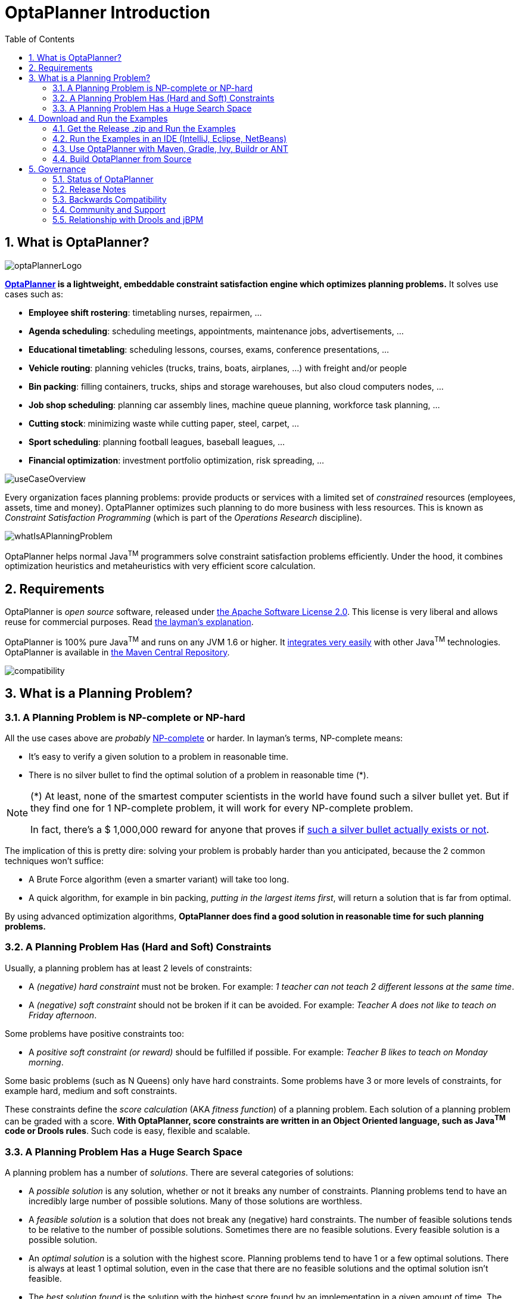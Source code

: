 [[_plannerintroduction]]
= OptaPlanner Introduction
:doctype: book
:sectnums:
:toc: left
:icons: font
:experimental:
:sourcedir: .

[[_whatisoptaplanner]]
== What is OptaPlanner?


image::Chapter-Planner_introduction/optaPlannerLogo.png[align="center"]

*http://www.optaplanner.org[OptaPlanner] is a lightweight,
    embeddable constraint satisfaction engine which optimizes planning problems.* It solves use cases such as:

* **Employee shift rostering**: timetabling nurses, repairmen, ...
* **Agenda scheduling**: scheduling meetings, appointments, maintenance jobs, advertisements, ...
* **Educational timetabling**: scheduling lessons, courses, exams, conference presentations, ...
* **Vehicle routing**: planning vehicles (trucks, trains, boats, airplanes, ...) with freight and/or people
* **Bin packing**: filling containers, trucks, ships and storage warehouses, but also cloud computers nodes, ...
* **Job shop scheduling**: planning car assembly lines, machine queue planning, workforce task planning, ...
* **Cutting stock**: minimizing waste while cutting paper, steel, carpet, ...
* **Sport scheduling**: planning football leagues, baseball leagues, ...
* **Financial optimization**: investment portfolio optimization, risk spreading, ...



image::Chapter-Planner_introduction/useCaseOverview.png[align="center"]


Every organization faces planning problems: provide products or services with a limited set of _constrained_ resources (employees, assets, time and money). OptaPlanner optimizes such planning to do more business with less resources.
This is known as _Constraint Satisfaction Programming_ (which is part of the _Operations Research_ discipline).


image::Chapter-Planner_introduction/whatIsAPlanningProblem.png[align="center"]


OptaPlanner helps normal Java^TM^
 programmers solve constraint satisfaction problems efficiently.
Under the hood, it combines optimization heuristics and metaheuristics with very efficient score calculation.

[[_requirements]]
== Requirements


OptaPlanner is _open source_ software, released under http://www.apache.org/licenses/LICENSE-2.0.html[the Apache Software License 2.0].
This license is very liberal and allows reuse for commercial purposes.
Read http://www.apache.org/foundation/licence-FAQ.html#WhatDoesItMEAN[the layman's
    explanation].

OptaPlanner is 100% pure Java^TM^
 and runs on any JVM 1.6 or higher.
It <<_integration,integrates very easily>> with other Java^TM^
 technologies.
OptaPlanner is available in <<_usewithmavengradleetc,the Maven Central Repository>>.


image::Chapter-Planner_introduction/compatibility.png[align="center"]


[[_whatisaplanningproblem]]
== What is a Planning Problem?

[[_aplanningproblemisnpcompleteornphard]]
=== A Planning Problem is NP-complete or NP-hard


All the use cases above are _probably_ http://en.wikipedia.org/wiki/NP-complete[NP-complete] or harder.
In layman's terms, NP-complete means:

* It's easy to verify a given solution to a problem in reasonable time.
* There is no silver bullet to find the optimal solution of a problem in reasonable time (*).


[NOTE]
====
(*) At least, none of the smartest computer scientists in the world have found such a silver bullet yet.
But if they find one for 1 NP-complete problem, it will work for every NP-complete problem.

In fact, there's a $ 1,000,000 reward for anyone that proves if http://en.wikipedia.org/wiki/P_%3D_NP_problem[such a silver bullet actually exists or
        not].
====


The implication of this is pretty dire: solving your problem is probably harder than you anticipated, because the 2 common techniques won't suffice:

* A Brute Force algorithm (even a smarter variant) will take too long.
* A quick algorithm, for example in bin packing, __putting in the largest items first__, will return a solution that is far from optimal.


By using advanced optimization algorithms, *OptaPlanner does find a good solution in
      reasonable time for such planning problems.*

[[_aplanningproblemhasconstraints]]
=== A Planning Problem Has (Hard and Soft) Constraints


Usually, a planning problem has at least 2 levels of constraints:

* A _(negative) hard constraint_ must not be broken. For example: __1 teacher can not teach 2 different lessons at the same time__.
* A _(negative) soft constraint_ should not be broken if it can be avoided. For example: __Teacher A does not like to teach on Friday afternoon__.


Some problems have positive constraints too:

* A _positive soft constraint (or reward)_ should be fulfilled if possible. For example: __Teacher B likes to teach on Monday morning__.


Some basic problems (such as N Queens) only have hard constraints.
Some problems have 3 or more levels of constraints, for example hard, medium and soft constraints.

These constraints define the _score calculation_ (AKA __fitness
      function__) of a planning problem.
Each solution of a planning problem can be graded with a score. **With OptaPlanner, score constraints are written in an Object Oriented language, such as Java^TM^
      code or Drools rules**.
Such code is easy, flexible and scalable.

[[_aplanningproblemhasahugesearchspace]]
=== A Planning Problem Has a Huge Search Space


A planning problem has a number of __solutions__.
There are several categories of solutions:

* A _possible solution_ is any solution, whether or not it breaks any number of constraints. Planning problems tend to have an incredibly large number of possible solutions. Many of those solutions are worthless.
* A _feasible solution_ is a solution that does not break any (negative) hard constraints. The number of feasible solutions tends to be relative to the number of possible solutions. Sometimes there are no feasible solutions. Every feasible solution is a possible solution.
* An _optimal solution_ is a solution with the highest score. Planning problems tend to have 1 or a few optimal solutions. There is always at least 1 optimal solution, even in the case that there are no feasible solutions and the optimal solution isn't feasible.
* The _best solution found_ is the solution with the highest score found by an implementation in a given amount of time. The best solution found is likely to be feasible and, given enough time, it's an optimal solution.


Counterintuitively, the number of possible solutions is huge (if calculated correctly), even with a small dataset.
As you can see in the examples, most instances have a lot more possible solutions than the minimal number of atoms in the known universe (10^80). Because there is no silver bullet to find the optimal solution, any implementation is forced to evaluate at least a subset of all those possible solutions.

OptaPlanner supports several optimization algorithms to efficiently wade through that incredibly large number of possible solutions.
Depending on the use case, some optimization algorithms perform better than others, but it's impossible to tell in advance. **With OptaPlanner, it is easy to switch the
      optimization algorithm**, by changing the solver configuration in a few lines of XML or code.

[[_downloadandruntheexamples]]
== Download and Run the Examples

[[_getthereleasezipandruntheexamples]]
=== Get the Release .zip and Run the Examples


To try it now:

. Download a release zip of OptaPlanner from http://www.optaplanner.org[the OptaPlanner website] and unzip it.
. Open the directory [path]_examples_ and run the script.
+ 
Linux or Mac:
+

[source,options="nowrap"]
----
$ cd examples
$ ./runExamples.sh
----
+
Windows:
+

[source,options="nowrap"]
----
$ cd examples
$ runExamples.bat
----



image::Chapter-Planner_introduction/distributionZip.png[align="center"]


The Examples GUI application will open.
Pick an example to try it out:


image::Chapter-Planner_introduction/plannerExamplesAppScreenshot.png[align="center"]


[NOTE]
====
OptaPlanner itself has no GUI dependencies.
It runs just as well on a server or a mobile JVM as it does on the desktop.
====


Besides the GUI examples, there are also a set of webexamples to try out:

. Download a JEE application server, such as JBoss EAP or http://www.wildfly.org/[WildFly] and unzip it.
. Download a release zip of OptaPlanner from http://www.optaplanner.org[the OptaPlanner website] and unzip it.
. Open the directory [path]_webexamples_ and deploy the `optaplanner-webexamples-*.war` file on the JEE application server.
. Surf to $$http://localhost:8080/optaplanner-webexamples-*/$$ (replace the $$*$$ with the actual version).


[NOTE]
====
The webexamples (but not OptaPlanner itself) require several JEE API's (such as Servlet, JAX-RS and CDI) to run.
To successfully deploy `optaplanner-webexamples-*.war` on a servlet container (such as Jetty or Tomcat), instead of on a real JEE application server (such as WildFly), add the missing implementation libraries (for example RestEasy and Weld) in the war manually.
====


Pick an example to try it out, such as the Vehicle Routing example:


image::Chapter-Planner_introduction/plannerWebexamplesScreenshot.png[align="center"]


[[_runtheexamplesinanide]]
=== Run the Examples in an IDE (IntelliJ, Eclipse, NetBeans)


To run the examples in your favorite IDE:

. Configure your IDE:
** In IntelliJ IDEA, NetBeans or a non-vanilla Eclipse, just open the file [path]_examples/sources/pom.xml_ as a new project, the maven integration will take care of the rest.
** In a vanilla Eclipse (which lacks the M2Eclipse plugin), open a new project for the directory [path]_examples/sources_ .
*** Add all the jars to the classpath from the directory [path]_binaries_ and the directory [path]_examples/binaries_ , except for the file [path]_examples/binaries/optaplanner-examples-*.jar_ .
*** Add the Java source directory [path]_src/main/java_ and the Java resources directory [path]_src/main/resources_ .
. Create a run configuration:
** Main class: `org.optaplanner.examples.app.OptaPlannerExamplesApp`
** VM parameters (optional): `-Xmx512M -server`
. Run that run configuration.


To run a specific example directly and skip the example selection window, run its `App` class (for example ``CloudBalancingApp``) instead of ``OptaPlannerExamplesApp``.

[[_usewithmavengradleetc]]
=== Use OptaPlanner with Maven, Gradle, Ivy, Buildr or ANT


The OptaPlanner jars are also available in http://search.maven.org/#search|ga|1|org.optaplanner[the central maven repository] (and also in 
pass:macros[https://repository.jboss.org/nexus/index.html#nexus-search;gav~org.optaplanner~~~~[the JBoss maven repository\]]).

If you use Maven, add a dependency to `optaplanner-core` in your project's [path]_pom.xml_
:

[source,xml,options="nowrap"]
----
    <dependency>
      <groupId>org.optaplanner</groupId>
      <artifactId>optaplanner-core</artifactId>
    </dependency>
----


This is similar for Gradle, Ivy and Buildr.
To identify the latest version, check http://search.maven.org/#search|ga|1|org.optaplanner[the central maven repository].

Because you might end up using other OptaPlanner modules too, it's recommended to import the `optaplanner-bom` in Maven's `dependencyManagement` so the OptaPlanner version is specified only once:

[source,xml,options="nowrap"]
----
  <dependencyManagement>
    <dependencies>
      <dependency>
        <groupId>org.optaplanner</groupId>
        <artifactId>optaplanner-bom</artifactId>
        <type>pom</type>
        <version>...</version>
        <scope>import</scope>
      </dependency>
      ...
    </dependencies>
  </dependencyManagement>
----


If you're still using ANT (without Ivy), copy all the jars from the download zip's [path]_binaries_
 directory in your classpath.

[NOTE]
====
The download zip's [path]_binaries_
 directory contains far more jars then `optaplanner-core` actually uses.
It also contains the jars used by other modules, such as ``optaplanner-benchmark``.

Check the maven repository [path]_pom.xml_
 files to determine the minimal dependency set of a specific module (for a specific version).
====

[[_buildfromsource,options="nowrap"]]
=== Build OptaPlanner from Source


It's easy to build OptaPlanner from source:

. https://help.github.com/articles/set-up-git/[Set up Git] and clone `optaplanner` from GitHub (or alternatively, download https://github.com/droolsjbpm/optaplanner/zipball/master[the zipball]):
+

[source,options="nowrap"]
----
$ git clone git@github.com:droolsjbpm/optaplanner.git optaplanner
...
----
+

[NOTE]
====
If you don't have a GitHub account or your local Git installation isn't configured with it, use this command instead, to avoid an authentication issue:

[source,options="nowrap"]
----
$ git clone https://github.com/droolsjbpm/optaplanner.git optaplanner
...
----
====
. Build it with http://maven.apache.org/[Maven]:
+

[source,options="nowrap"]
----
$ cd optaplanner
$ mvn clean install -DskipTests
...
----
+

[NOTE]
====
The first time, Maven might take a long time, because it needs to download jars.
====
. Run the examples:
+

[source,options="nowrap"]
----
$ cd optaplanner-examples
$ mvn exec:java
...
----
. Edit the sources in your favorite IDE.
. Optional: use a Java profiler.


[[_governance]]
== Governance

[[_statusofoptaplanner]]
=== Status of OptaPlanner


OptaPlanner is:

* **Stable**: Heavily tested with unit, integration and stress tests.
* **Reliable**: Used in production across the world.
* **Scalable**: One of the examples handles 50 000 variables with 5 000 variables each, multiple constraint types and billions of possible constraint matches.
* **Documented**: See this detailed manual or one of the many examples.


[[_releasenotes]]
=== Release Notes


We release a `Beta` or `CR` version every few weeks and a `Final` version every few months. http://www.optaplanner.org/download/releaseNotes/[Read the release notes of each release on our
      website.]

[[_backwardscompatibility]]
=== Backwards Compatibility


OptaPlanner separates its API and implementation:

* **Public API**: All classes in the package namespace *org.optaplanner.core.api* are 100% *backwards compatible* in future releases (especially minor and hotfix releases). In rare circumstances, if the major version number changes, a few specific classes might have a few backwards incompatible changes, but those will be clearly documented in http://www.optaplanner.org/download/upgradeRecipe/[the upgrade recipe].
* **XML configuration**: The XML solver configuration is backwards compatible for all elements, except for elements that require the use of non public API classes. The XML solver configuration is defined by the classes in the package namespace **org.optaplanner.core.config**.
* **Implementation classes**: All classes in the package namespace *org.optaplanner.core.impl* are _not_ backwards compatible: they will change in future major or minor releases (but probably not in hotfix releases). http://www.optaplanner.org/download/upgradeRecipe/[The upgrade recipe] describes every such relevant change and on how to quickly deal with it when upgrading to a newer version.


[NOTE]
====
This documentation covers some `impl` classes too.
Those documented `impl` classes are reliable and safe to use (unless explicitly marked as experimental in this documentation), but we're just not entirely comfortable yet to write their signatures in stone.
====

[[_communityandsupport]]
=== Community and Support


For news and articles, check http://www.optaplanner.org/blog/[our blog], Google+ (https://plus.google.com/+OptaPlannerOrg[OptaPlanner], https://plus.google.com/+GeoffreyDeSmet[Geoffrey De Smet]) and twitter (https://twitter.com/OptaPlanner[OptaPlanner], https://twitter.com/GeoffreyDeSmet[Geoffrey De Smet]). *If OptaPlanner
      helps you, help us by blogging or tweeting about it!*

Public questions are welcome on http://www.optaplanner.org/community/forum.html[our
      community forum].
Bugs and feature requests are welcome in https://issues.jboss.org/browse/PLANNER[our issue tracker].
Pull requests are very welcome on GitHub and get priority treatment! By open sourcing your improvements, you 'll benefit from our peer review and from our improvements made on top of your improvements.

Red Hat sponsors OptaPlanner development by employing the core team.
For enterprise support and consulting, take a look at http://www.optaplanner.org/community/product.html[the BRMS and BPM Suite
      products] (which contain OptaPlanner) or http://www.redhat.com/en/about/contact/sales[contact Red Hat].

[[_relationshipwithkie]]
=== Relationship with Drools and jBPM


OptaPlanner is part of the http://www.kiegroup.org[KIE group of projects].
It releases regularly (often once or twice per month) together with the http://www.drools.org/[Drools] rule engine and the http://www.jbpm.org/[jBPM] workflow engine.


image::Chapter-Planner_introduction/kieFunctionalityOverview.png[align="center"]


See <<_architectureoverview,the architecture overview>> to learn more about the optional integration with Drools.
